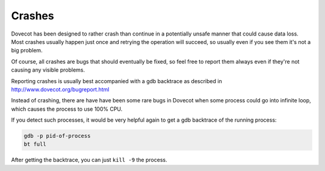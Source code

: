 .. _crashes:

========
Crashes
========

Dovecot has been designed to rather crash than continue in a potentially unsafe manner that could cause data loss. Most crashes usually happen just once and retrying the operation will succeed, so usually even if you see them it's not a big problem. 

Of course, all crashes are bugs that should eventually be fixed, so feel free to report them always even if they're not causing any visible problems. 

Reporting crashes is usually best accompanied with a gdb backtrace as described in http://www.dovecot.org/bugreport.html

Instead of crashing, there are have have been some rare bugs in Dovecot when some process could go into infinite loop, which causes the process to use 100% CPU. 

If you detect such processes, it would be very helpful again to get a gdb backtrace of the running process:

.. code-block:: none

   gdb -p pid-of-process
   bt full

After getting the backtrace, you can just ``kill -9`` the process.

